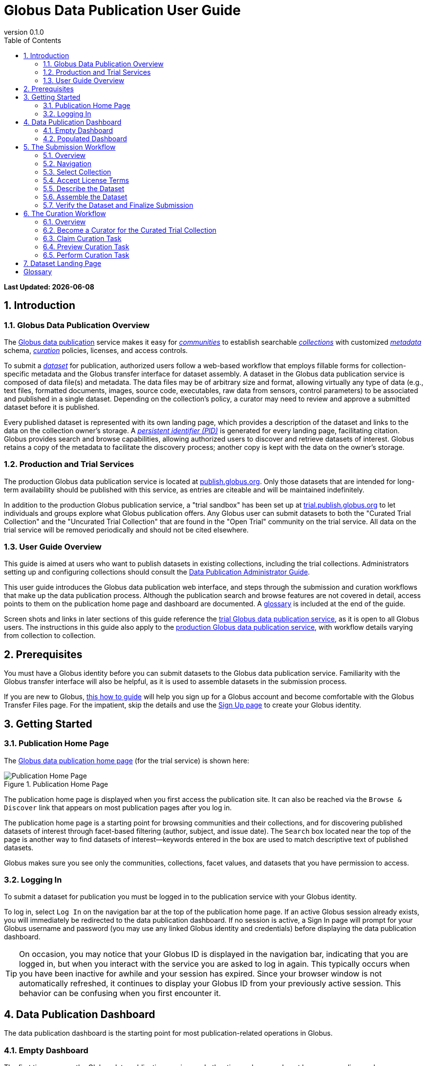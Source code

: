 = Globus Data Publication User Guide
:revnumber: 0.1.0
:toc:
:toc-placement: manual
:toclevels: 3
:numbered:

// Define some attributes to reuse in-line
:publication_webpage_url: http://www.globus.org/data-publication
:production_publish_url: http://publish.globus.org
:production_publish: publish.globus.org
:trial_publish_url: http://trial.publish.globus.org
:trial_publish: trial.publish.globus.org
:publish_admin_guide_url: http://dev.globus.org/data-publication-admin-guide
:how_to_sign_up_url: http://www.globus.org/researchers/getting-started
:sign_up_url: http://www.globus.org/SignUp

[doc-info]*Last Updated: {docdate}*

toc::[]

[[introduction]]
== Introduction

=== Globus Data Publication Overview
The link:{publication_webpage_url}[Globus data publication] 
service makes it easy for 
link:#glossary-community[_communities_] 
to establish searchable 
link:#glossary-collection[_collections_] 
with customized 
link:#glossary-metadata[_metadata_] 
schema, 
link:#glossary-curation[_curation_] 
policies, licenses, and access controls.

To submit a 
link:#glossary-dataset[_dataset_] 
for publication, authorized users follow a 
web-based workflow that employs fillable forms for collection-specific 
metadata and the Globus transfer interface for dataset assembly. 
A dataset in the Globus data publication service is composed of
data file(s) and metadata.
The data files may be of arbitrary size and format, 
allowing virtually any type of data (e.g., text files, 
formatted documents, images, source code, executables, 
raw data from sensors, control parameters) to be associated 
and published in a single dataset.
Depending on the collection's policy, a curator may need to 
review and approve a submitted dataset before it is published.

Every published dataset is represented with its own landing page, 
which provides a description of the dataset and links to the data 
on the collection owner's storage. 
A link:#glossary-pid[_persistent identifier (PID)_] 
is generated for every landing page, facilitating citation. 
Globus provides search and browse capabilities, allowing
authorized users to discover and retrieve datasets of interest.
Globus retains a copy of the metadata to facilitate the discovery 
process; another copy is kept with the data on the owner's storage.

=== Production and Trial Services
The production Globus data publication service is located at
link:{production_publish_url}[{production_publish}].
Only those datasets that are intended for long-term availability 
should be published with this service, as entries are citeable
and will be maintained indefinitely.

In addition to the production Globus publication service, 
a "trial sandbox" 
has been set up at 
link:{trial_publish_url}[{trial_publish}]
to let individuals and 
groups explore what Globus publication offers.
Any Globus user can submit datasets to both the 
"Curated Trial Collection" and the "Uncurated Trial Collection"
that are found in the "Open Trial" community on the trial service.
All data on the trial service will be removed periodically and should
not be cited elsewhere.

=== User Guide Overview
This guide is aimed at users who want to publish datasets in 
existing collections, including the trial collections.
Administrators setting up and configuring collections should consult 
the link:{publish_admin_guide_url}[Data Publication Administrator Guide]. 

This user guide introduces the Globus data publication web interface,
and steps through the submission and curation workflows 
that make up the data publication process.
Although the publication search and browse features 
are not covered in detail, access points to them on the 
publication home page and dashboard are documented.
A link:#glossary[glossary] is included at the end of the guide.

Screen shots and links in later sections of this guide reference the 
link:{trial_publish_url}[trial Globus data publication service],
as it is open to all Globus users.
The instructions in this guide also apply to the 
link:{production_publish_url}[production Globus 
data publication service], with workflow details varying
from collection to collection.

[[prerequisites]]
== Prerequisites

You must have a Globus identity before you can submit datasets to 
the Globus data publication service.
Familiarity with the Globus transfer interface will also be helpful,
as it is used to assemble datasets in the submission process.

If you are new to Globus, 
link:{how_to_sign_up_url}[this how to guide] 
will help you sign up for a Globus account and become
comfortable with the Globus Transfer Files page.
For the impatient, skip the details and use the 
link:{sign_up_url}[Sign Up page] to create your Globus identity.

[[getting-started]]
== Getting Started

[[home-page]]
=== Publication Home Page 

The link:{trial_publish_url}[Globus data publication home page] 
(for the trial service) is shown here: 

.Publication Home Page
[role="img-responsive center-block"]
image::images/publication-home-page.png[Publication Home Page]

The publication home page is displayed when you first access 
the publication site.
It can also be reached via the `Browse & Discover` link 
that appears on most publication pages after you log in.

The publication home page is a starting point for browsing 
communities and their collections, and for discovering 
published datasets of interest through facet-based filtering 
(author, subject, and issue date).
The `Search` box located near the top of the page is 
another way to find datasets of interest--keywords 
entered in the box are used to match descriptive text of 
published datasets.

Globus makes sure you see only the communities, collections, 
facet values, and datasets that you have permission to access.

[[logging-in]]
=== Logging In

To submit a dataset for publication you must be logged in to
the publication service with your Globus identity. 

To log in, select `Log In` on the navigation bar at the top of 
the publication home page. 
If an active Globus session already exists, you will 
immediately be redirected to the data publication dashboard.
If no session is active, a Sign In page will prompt for your 
Globus username and password (you may use any linked Globus identity
and credentials) before displaying the data publication dashboard.

[TIP]
====
On occasion, you may notice that your Globus ID is displayed 
in the navigation bar, indicating that you are logged in, but
when you interact with the service you are asked to log in again.
This typically occurs when you have been inactive for awhile and
your session has expired. 
Since your browser window is not automatically refreshed,
it continues to display your Globus ID from your previously
active session.
This behavior can be confusing when you first encounter it.
====

[[data-publication-dashboard]]
== Data Publication Dashboard

The data publication dashboard is the starting
point for most publication-related operations in Globus.

[[empty-dashboard]] 
=== Empty Dashboard 
The first time you use the Globus data publication service, 
and other times when you do not have any pending work or submissions, 
your dashboard will be empty:

.Empty Data Publication Dashboard 
[role="img-responsive center-block"]
image::images/dashboard-empty.png[Empty Data Publication Dashboard]

The navigation bar at the top of the dashboard has `Publish` highlighted
to show that you are using the Globus data publication service.
Your Globus ID is displayed on the far right of the bar,
indicating that you are logged in.
The navigation bar menus and options provide quick access to many other
Globus features outside of the publication service.

Just below the navigation bar, the `Browse & Discover` option will 
take you to the data publication home page that was
link:#home-page[discussed earlier].
The `Data Publication Dashboard` option is not selectable while
you are on the dashboard page, but from other publication pages it will
take you to the dashboard.
The `Communities & Collections` option will take you to
an alternate interface for exploring the publication service's
participants and their holdings.

The `Search` box works exactly as it did on the home 
page--keywords  
entered in the box are used to match descriptive text of 
published datasets.
With all browse, discover, explore, and search operations, 
Globus makes sure you see only the information that you have 
permission to access.

Located in the Data Publication Dashboard area of the screen,
`Submit a New Dataset` will launch a new 
link:#the-submission-workflow[submission workflow], and
`View My Published Datasets` will open a display showing all of 
your submitted datasets that have been accepted for publication.


[[populated-dashboard]] 
=== Populated Dashboard 
When you have pending work or submissions in the publication service, 
the dashboard will be more fully populated:

.Populated Data Publication Dashboard 
[role="img-responsive center-block"]
image::images/dashboard-populated.png[Populated Data Publication Dashboard]

In this figure, the
dashboard area provides updates on all of the datasets in the
curation and submission stages of the publication 
process that are relevant to the logged-in user. 
The details will be explained in later sections as you step through the 
publication process, but briefly:

* _Curation Tasks Waiting to be Performed_: Lists datasets you previously 
agreed to curate but have not yet approved for publication.
* _Curation Tasks Waiting to be Claimed_: Lists submitted datasets that 
are waiting to be claimed by a curator.
* _Dataset Submissions in Progress_: Lists your datasets that need 
further work before being submitted.
* _Datasets Submitted for Approval_: Lists your datasets that have been
submitted but not yet approved for publication.

[TIP]
====
Collections exist in communities.
Collection names must be unique within a community, but need not be
unique across communities.
To fully identify a collection, both the collection and the community are
displayed using the notation "Collection Name << Community Name". 
====

Before leaving this section, notice that the
dataset "Thursday Curated Dataset" in the 
collection "Curated Trial Collection << Open Trial"
appears in two sections of the Populated Data Publication Dashboard
figure.
Typically, a user would not be offered the option of curating their
own dataset. 
This option is allowed for the "Curated Trial Collection",
so that users can take a dataset through both the submission 
and curation stages of the publication process.

[[the-submission-workflow]]
== The Submission Workflow

=== Overview 
The submission workflow, described in this section, is the 
first stage of the publication process. 
The submission workflow is used to create
a new dataset and submit it for publication in a collection.

Collection administrators have the ability to customize the 
submission workflow, specifying which steps to include 
and the order in which the steps are performed.
Submission workflow steps can include _License_, _Describe_, 
_Assemble_, _Verify_, and _Complete_.
Collection administrators also control the 
license terms that must be accepted in the _License_ step and
descriptive (metadata) information that can and must be entered
in the _Describe_ step.

In this guide, a dataset will be submitted to the collection
"Curated Trial Collection" in the community "Open Trial".
The workflow steps and metadata requirements for that
collection are representative of those found in many others.
The general submission process is the same, regardless of the 
collection-specific details.

[[navigation]]
=== Navigation

Pages in the submission workflow have some common elements
that help you navigate through, and exit from, the workflow.

A progress bar at the top of the page shows the steps of the 
submission workflow:

.Submission Workflow Progress Bar
[role="img-responsive center-block"]
image::images/submit-workflow-progress-bar.png[Submission Workflow Progress Bar]

In the progress bar, completed steps are colored light blue, 
the current step is highlighted in dark blue,
and upcoming steps are shown in grey.
You can return directly to any completed step to
review or revise your entries by clicking on the (light blue) 
step name in the progress bar.

Many of the submission workflow pages contain navigation buttons 
at the bottom of the page:

.Submission Navigation Buttons
[role="img-responsive center-block"]
image::images/submit-nav-buttons.png[Submission Navigation Buttons]

`Back` takes you to the previous step in workflow,
`Continue` takes you to the next step, and
`Save & Exit` saves the workflow and returns 
you to the publication dashboard.

The save and exit option can be particularly helpful 
if a long-running operation, such as a large transfer, 
is taking place and you want to exit and return later to 
check progress and continue.
The saved submission workflow will be displayed 
in the _Dataset Submissions in Progress_
section of your dashboard.
From there, you can resume the submission process,
view the dataset submission in its saved state,
or remove the submission from the system.

[[select-collection]]
=== Select Collection

To begin a new dataset submission, choose 
`Submit a New Dataset` from the data publication dashboard,
link:#data-publication-dashboard[discussed earlier].
You will be asked to select the 
collection where you want to publish your dataset:

.Select Collection
[role="img-responsive center-block"]
image::images/submit-select-collection.png[Select Collection]

The collections that you have permission to submit (and publish)
to are shown in the dropdown list.  
After you select a collection and leave this page, the
collection cannot be changed.
If you accidentally specify the wrong collection for your
dataset and continue beyond this page, 
you must `Save & Exit` this submission
workflow, remove this dataset submission (via the dashboard), 
and begin again by choosing `Submit a New Dataset`.

In this guide, the collection "Curated Trial Collection << Open Trial" 
is selected.

[[accept-license]]
=== Accept License Terms

Collections typically require you to accept license
terms that govern the conditions under which the data is being 
shared with the owner of the collection.
When such a license is present, you must accept the license terms
during the submission workflow. 
Normally, this is done as the first step of the collection's workflow 
so that the license terms are clear early in the dataset submission
process.

.Accept License Terms
[role="img-responsive center-block"]
image::images/submit-license.png[Accept License Terms]

Since you cannot continue with the workflow until you accept 
the license terms, the usual navigation buttons are not present
on this page.

If you choose `I Do Not Accept the License Terms`, the
dataset submission will be saved and accessible via 
the _Dataset Submissions in Progress_ section of your dashboard.
This gives you the opportunity to clarify the license with 
the collection owner and then resume the submission if you 
are ready to accept the terms,
or to remove the submission if you are not.

Choose `I Accept the License Terms` to proceed to 
the next workflow step.

[[describe-dataset]]
=== Describe the Dataset

This step in the submission workflow is used to 
enter metadata that describes the dataset you are 
submitting for publication.
You will be presented with a fillable form where
you can enter the metadata.
Each collection defines its own metadata and controls
the prompts that appear on the form.

If the collection's form contains many fields, it may 
span multiple 'Describe' pages. 
The submission workflow progress bar indicates
how many pages the form spans for the selected
collection (three in the example shown). 
Like other parts of the workflow, 
you may save your work at any time and resume it later.
This may be helpful, for example, if you do not have all of the 
required information when you start the submission process.

The figures in this section show two of the three
pages in the metadata form defined by the administrator of the 
"Curated Trial Collection". 
Different collections will have different forms, but the general
process for entering metadata is the same across collections.

.Describe Dataset, Page 1
[role="img-responsive center-block"]
image::images/submit-describe-dataset.png[Describe Dataset, Page 1]

In the form, fields marked with an asterisk (*) are required. 
Some fields, such as "Authors" in this example, permit you to enter
multiple values.
When multiple values are allowed, the `Add More` button is shown to
the right of the field entry. 
Click this button to display additional rows so
more values can be entered. 
Values can be removed by clicking `Remove Entry` next to the 
entry to be removed.

.Describe Dataset, Page 2
[role="img-responsive center-block"]
image::images/submit-describe2-dataset.png[Describe Dataset, Page 2]

The second page of the form gives you an idea of additional 
types of metadata.
You can see that the Globus data publication service allows for
considerable customization in terms of metadata schema and entry 
prompts and fields. 

Enter as much (or as little) descriptive metadata as you want on pages
two and three of the _Describe_ workflow step.
For the "Curated Trial Collection", none of the fields on pages two
and three are required by the collection.

[TIP]
====
In some cases, the metadata field entry prompts do not exactly match 
the labels shown on the more generic publication pages. 
For example, "Issue Date" and "Publication Date" refer to the same
metadata field, and  "Subject", "Subject Keywords", and "Keywords" are 
used interchangeably.
====

[[assemble-the-dataset]]
=== Assemble the Dataset

The assemble dataset step encapsulates the task of
copying the data files that will be included in 
your dataset to a storage location 
allocated for the submission. 

.Assemble Dataset
[role="img-responsive center-block"]
image::images/submit-assemble.png[Assemble Dataset]

Click on the `Assemble Dataset` button to open 
the Globus Transfer Files page (also referred to
as the Globus transfer interface) in a new browser
window or tab.
You will use the transfer interface to copy your data 
from one or more Globus endpoints 
to the submission's allocated storage location.

[TIP]
====
In some browsers, if the Globus transfer interface 
is already open in another tab when you click "Assemble Dataset", 
the browser will not automatically raise and shift focus to 
that tab.
Look for the tab labeled "Transfer Files | Globus" and manually 
select it if necessary.
You may not notice this behavior the first time you assemble 
a dataset, but you may run into it later. 
====

.Globus Transfer Interface
[role="img-responsive center-block"]
image::images/submit-transfer-files.png[Globus Transfer Interface]

The right pane of the Globus transfer interface is 
pre-populated with the submission's storage location (endpoint and path). 
*Do not* change this pre-populated location. 
Use the left pane to navigate to the Globus endpoint and path 
that has the data files you want to include in your dataset.
Transfers are initiated using the right-pointing arrow.

You can use the transfer interface to initiate multiple transfers,
starting from various endpoints or paths, to complete 
assembly of your dataset. 
The files can be of any type and size, allowing you to assemble
and publish a dataset with wide-ranging content.

In the figure above, we chose to transfer three small files
from the universally-readable "go#ep1" endpoint and the 
"/share/godata/" path.
The three files are copied in a single transfer task and 
they are the only
data files we will include in the submitted dataset.
You can also use one or more of these files for your trial
submission, or choose other files you have access to 
that contain artificial data--you should not publish real 
data in the trial collections.

After all transfer tasks have been initiated, you can 
close the transfer interface to return to the 
Submit: Assemble Dataset page.
Alternatively, you can leave the transfer interface open and
return to the submission workflow by selecting the
"Assemble Dataset | Globus" tab or window in your browser.

Your assemble dataset window can be refreshed periodically 
to monitor the progress of all transfer jobs 
associated with the submission:

.Assemble Dataset Transfer Status
[role="img-responsive center-block"]
image::images/submit-assemble-status.png[Assemble Dataset Transfer Status]

You can check the details of a transfer 
task by clicking the link showing the status of 
the transfer ("SUCCEEDED" in the previous figure). 
Globus will also send you an email indicating the completion 
or other status of your transfer(s).

[TIP]
====
When transfers are long-running, it is often desirable to save
the current workflow and return later to check progress. 
As described earlier in the
link:#navigation[navigation] section, the state can be saved, 
and the dataset will be listed in 
the _Dataset Submissions in Progress_ 
section of the dashboard. 
The progress bar of the submission workflow allows 
you to access the assemble page directly to view the 
updated status of the transfers for the dataset submission. 
====

Before continuing past the assemble step of the workflow,
make sure that all of your transfers completed successfully.
You can re-open the Globus transfer interface (via the
`Assemble Dataset` button) to transfer additional files
or to confirm the contents of the dataset submission's
allocated storage location--a screen refresh may be needed.

[[verify-dataset-and-finalize-submission]]
=== Verify the Dataset and Finalize Submission

The verify step of the workflow gives you the opportunity 
to review the contents of your dataset before submitting
it for publication.
This is your last chance to correct any problems
with the metadata or data files that make up the dataset.
After you finalize your submission, metadata cannot 
be changed and access to the allocated endpoint and folder 
is restricted so assembled files cannot be altered.

.Verify Dataset
[role="img-responsive center-block"]
image::images/submit-verify.png[Verify Dataset]

All of the metadata values, as well as the status of 
all transfer operations for the dataset,
are displayed on the verify screen.

If you need to make changes, you can use the 
progress bar to return to any step
in the workflow, or the `Back` navigation 
button to return to the previous step.
Alternatively, the `Edit` buttons that appear with 
each group of metadata can be used to go directly to 
the relevant _Describe_ page to make corrections.
Finally, the `Review Files` button 
will open the Globus Transfer Files page,
allowing you to review the data files that have been
assembled for the dataset and to add
(via new transfers) or delete files if necessary.

After any updates, the Globus service will 
re-create the metadata file that is included 
in the dataset--this operation must
complete before you can finalize your submission.

When you are happy with the metadata and data files in 
your dataset, select `Finalize Dataset Submission` to 
submit the dataset for publication.
You will see the following screen:

.Dataset Submission Complete
[role="img-responsive center-block"]
image::images/submit-complete.png[Dataset Submission Complete]

If the collection you submitted to requires curation 
prior to publication, your dataset submission will be 
queued for review by a user with the curator role for the
collection.
The "Curated Trial Collection", used in the example shown, 
does require curation.
While your dataset is awaiting curation, it will be shown
in the _Datasets Submitted for Approval_ section of the 
publication dashboard:

.Dashboard with Dataset Submitted for Approval 
[role="img-responsive center-block"]
image::images/dashboard-submitted.png[Dashboard with Dataset Submitted for Approval]

If the collection does not require curation,
your submitted dataset will be published immediately 
and made available to users 
who are allowed to access the collection.

[[the-curation-workflow]]
== The Curation Workflow

=== Overview 
The curation workflow, described in this section, is the 
second stage of the publication process for those
collections that are configured to require curation. 
The curation workflow is used to review, and potentially
update or reject, a dataset submission prior to publication.

Curation for a given collection is performed by a group of 
users identified by the collection administrator.

=== Become a Curator for the Curated Trial Collection

Special provisions have been made to allow any Globus
user to join the group of curators for the 
"Curated Trial Collection" (the collection used
for demonstration purposes in this guide).
If you submitted a dataset to the "Curated Trial
Collection", and would like to try out the curation 
steps for your dataset, follow the 
instructions in this section to become a curator.

First, select the `Groups` button on the navigation bar
to move to the Globus Groups page.

.Navigate to Globus Groups
[role="img-responsive center-block"]
image::images/groups-tab.png[Navigate to Globus Groups]

On the Globus Groups page, shown below, raise 
the "Search" tab on the left side of the page, and enter
`data publication open trial' in the search box
to find the group you need to join. 
The group you are looking for is 
"Data Publication Open Trial Curators".

.Search for Data Publication Open Trial Curators
[role="img-responsive center-block"]
image::images/groups-open-trial-search.png[Search for Data Publication Open Trial Curators]

Click on the "Data Publication Open Trial Curators" name
when it is displayed in the search 
panel to see a description of the group:

.Join Data Publication Open Trial Curators
[role="img-responsive center-block"]
image::images/groups-open-trial-join.png[Join Data Publication Open Trial Curators]

Click the `Join Group` button to add yourself to the group. 
You should see confirmation that you are a member of 
the group. 
The "My Groups" tab on the left side of the Globus Groups 
page should list "Data Publication Open Trial Curators"
(you may need to refresh your browser window):

.Member of Data Publication Open Trial Curators
[role="img-responsive center-block"]
image::images/groups-open-trial-member.png[Member of Data Publication Open Trial Curators]

At this point, you are finished with the Globus Groups page 
and can return to the
link:{trial_publish_url}[trial Globus data publication service].

=== Claim Curation Task

If you have a curator role for one or more collections, the
dashboard will inform you if there are any pending curation 
tasks waiting to be claimed.

.Claim Curation Task
[role="img-responsive center-block"]
image::images/curate-dashboard-claim.png[Claim Curation Task]

In the figure above, there are two tasks to be claimed--both
in "Curated Trial Collection << Open Trial".
As a courtesy to those working in the "Curated Trial Collection",
please curate the datasets you submit and not those submitted
by others.
Normally you would not have the option of curating your own
datasets.

Click the `Claim` button for the dataset you want to curate.

=== Preview Curation Task

After you claim a curation task, the Preview Task page will 
open.
It displays more information about the dataset submission 
and provides the option of performing the
curation (`Accept Task`),
or deciding not to claim the task after all (`Cancel`).
The location of the dataset is shown, but it
cannot be accessed until the task has been accepted.

.Preview Curation Task
[role="img-responsive center-block"]
image::images/curate-preview.png[Preview Curation Task]

=== Perform Curation Task

If you chose `Accept Task` on the Preview Task page,
the Perform Task page is displayed:

.Perform Curation Task
[role="img-responsive center-block"]
image::images/curate-perform.png[Perform Curation Task]

At this point, the location of the dataset in 
the "Endpoint and path to dataset" area of the screen 
is a link that will open the Globus Transfer Files page, 
giving you access to the data files that are part of the
submitted dataset.

Depending on how curation is configured for the collection, 
the curation operations 
`Approve`, `Reject`, and 
possibly `Edit Metadata` will be available to you. 
The `Do Later` button lets you save the current state of the
curation activity and resume it later via the `Perform` button
next to the dataset
in the _Curation Tasks Waiting to be Performed_ section of the
dashboard.
The `Unclaim` button lets you return the submitted dataset
to the pool of curation tasks waiting to be claimed.

As a curator, you should inspect the metadata presented on this
page and use the location link to examine the data files. 
For collections that allow curators to edit metadata, 
`Edit Metadata` will take you 
to the same workflow that was used during dataset submission. 
In some cases, the metadata entry form will contain additional 
fields that were not presented to the dataset submitter. 
After completing the workflow, you will be returned to the
Perform Task page.

If you `Approve` the dataset submission, a
persistent identifier will be assigned which links
to the landing page for the dataset. This identifier is displayed on
the confirmation page shown after approval. Additionally, the user who
submitted the dataset will be notified by email that the dataset has
been added to the collection; the email will include the
persistent identifier for the dataset.

If you `Reject` the dataset submission, you will be prompted to enter
descriptive text providing feedback to the user who submitted the
dataset.  The text you enter will be included in an email 
to the user informing them that their dataset submission was rejected. 
The rejected dataset will appear in the 
_Dataset Submissions in Progress_ section of the user's dashboard.
From their dashboard, the user can resume work on the dataset to address 
deficiencies identified in the curation process and resubmit, 
or remove the dataset submission.

[[dataset-landing-page]]
== Dataset Landing Page

Every published dataset is represented with its own landing page, 
which provides a description of the dataset and links to the data 
on the collection owner's storage. 
Authorized users can access the dataset landing page via the
persistent identifier that was assigned when the dataset
was published, or discover it through any of the 
Globus data publication search and browse features.

The landing page for the example dataset submitted and curated
in this guide is shown here:

.Dataset Landing Page
[role="img-responsive center-block"]
image::images/landing-page.png[Dataset Landing Page]

The landing page shows the distribution license terms for the
dataset, which are set by the collection.
A downloadable citation that includes the persistent identifier
is also provided on the page.

:numbered!:

[glossary]
[[glossary]]
== Glossary

[[glossary-collection]]Collection::
  A collection in the Globus data publication service holds a group of 
  published datasets with common characteristics: 
  metadata schema and requirements,
  access privileges, 
  publication and distribution licenses,
  curation requirements, 
  PID type, 
  and storage.
  Every collection exists in the context of a community, 
  and a combination
  of community and collection policies determine the publication
  requirements for the collection.

[[glossary-community]]Community::
  A community is the representation of an organization or
  institution in the Globus data publication service. 
  An administrative group is associated with every community,
  and members of that group have the authorization to create or 
  delete collections or sub-communities within the community.

[[glossary-curation]]Curation::
  Curation in the Globus data publication service is the process 
  of reviewing, and potentially updating or rejecting, a dataset 
  submission.
  Curation provides a degree of verification prior
  to publication of the dataset in a collection.
  Typically, curation will be performed by a group of users whose
  domain knowledge is sufficient to insure that the submitted 
  dataset is of appropriate quality for the collection.
  Collection policies control the curation requirements for a given
  dataset submission, and not all collections require curation
  of submitted datasets prior to publication.

[[glossary-dataset]]Dataset::
  A dataset is composed of data file(s) and metadata that are 
  submitted and published as a unit
  in the Globus data publication service.
  The data files may be of arbitrary size and format, allowing 
  virtually any type of data (e.g., text files, formatted documents, 
  images, source code, executables, raw data from sensors, 
  control parameters) to be associated and published together.

[[glossary-metadata]]Metadata::
  In the context of the Globus data publication service, 
  metadata represents 
  information provided by the user to identify or describe a dataset
  they are submitting for publication.
  The metadata is entered via forms in the submission workflow and
  conforms to the schema and requirements defined by the collection 
  where the dataset will be published.
  The Globus publication service automatically includes the metadata
  in the dataset when the dataset is published.

[[glossary-pid]]Persistent Identifier (PID)::
  A reference, often a URL or DOI, to a dataset or other resource 
  that is intended to be valid for a long period of time. 
  PIDs are a good form of citation because they provide a stable 
  way to reference a resource, even if the location of the 
  resource changes.
  The Globus data publication service automatically generates
  a PID when a dataset is published to a collection. 
